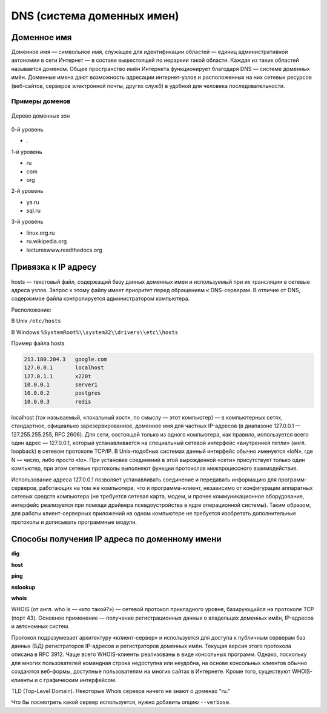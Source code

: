 DNS (система доменных имен)
===========================

.. seealso::

    * https://ru.wikipedia.org/wiki/DNS
    * http://book.itep.ru/4/44/dns_4412.htm
    * https://developer.mozilla.org/en-US/Learn/Understanding_domain_names

Доменное имя
------------

.. seealso::

    * `<https://ru.wikipedia.org/wiki/Доменное_имя>`_

Доменное имя — символьное имя, служащее для идентификации областей — единиц
административной автономии в сети Интернет — в составе вышестоящей по иерархии
такой области. Каждая из таких областей называется доменом. Общее пространство
имён Интернета функционирует благодаря DNS — системе доменных имён. Доменные
имена дают возможность адресации интернет-узлов и расположенных на них сетевых
ресурсов (веб-сайтов, серверов электронной почты, других служб) в удобной для
человека последовательности.


Примеры доменов
~~~~~~~~~~~~~~~

.. figure:: /_static/3.kpd/DNS-names-ru.*
    :width: 400pt
    :align: center

    Дерево доменных зон

0-й уровень

* \.

1-й уровень

* ru
* com
* org

2-й уровень

* ya.ru
* sql.ru

3-й уровень

* linux.org.ru
* ru.wikipedia.org
* lectureswww.readthedocs.org

Привязка к IP адресу
--------------------

.. seealso::

    * https://ru.wikipedia.org/wiki/BIND
    * https://ru.wikipedia.org/wiki/Hosts
    * https://ru.wikipedia.org/wiki/Dnsmasq
    * https://ru.wikipedia.org/wiki/Localhost

hosts — текстовый файл, содержащий базу данных доменных имен и используемый при
их трансляции в сетевые адреса узлов. Запрос к этому файлу имеет приоритет
перед обращением к DNS-серверам. В отличие от DNS, содержимое файла
контролируется администратором компьютера.

Расположение:

В Unix ``/etc/hosts``

В Windows ``%SystemRoot%\\system32\\drivers\\etc\\hosts``

Пример файла hosts

.. code-block:: bash

    213.180.204.3   google.com
    127.0.0.1       localhost
    127.0.1.1       x220t
    10.0.0.1        server1
    10.0.0.2        postgres
    10.0.0.3        redis

localhost (так называемый, «локальный хост», по смыслу — этот компьютер) — в
компьютерных сетях, стандартное, официально зарезервированное, доменное имя для
частных IP-адресов (в диапазоне 127.0.0.1 — 127.255.255.255, RFC 2606). Для
сети, состоящей только из одного компьютера, как правило, используется всего
один адрес — 127.0.0.1, который устанавливается на специальный сетевой
интерфейс «внутренней петли» (англ. loopback) в сетевом протоколе TCP/IP. В
Unix-подобных системах данный интерфейс обычно именуется «loN», где N — число,
либо просто «lo». При установке соединений в этой вырожденной «сети»
присутствует только один компьютер, при этом сетевые протоколы выполняют
функции протоколов межпроцессного взаимодействия.

Использование адреса 127.0.0.1 позволяет устанавливать соединение и передавать
информацию для программ-серверов, работающих на том же компьютере, что и
программа-клиент, независимо от конфигурации аппаратных сетевых средств
компьютера (не требуется сетевая карта, модем, и прочее коммуникационное
оборудование, интерфейс реализуется при помощи драйвера псевдоустройства в ядре
операционной системы). Таким образом, для работы клиент-серверных приложений на
одном компьютере не требуется изобретать дополнительные протоколы и дописывать
программные модули.

.. figure:: /_static/3.kpd/dns_request.png
   :align: center
   :width: 350pt

Способы получения IP адреса по доменному имени
----------------------------------------------

**dig**

.. no-code-block:: bash

    $ dig lectureswww.readthedocs.org +nostats +nocomments +nocmd
    ; <<>> DiG 9.9.5-4.3ubuntu0.1-Ubuntu <<>> lectureswww.readthedocs.org +nostats +nocomments +nocmd
    ;; global options: +cmd
    ;lectureswww.readthedocs.org.   IN      A
    lectureswww.readthedocs.org. 299 IN     A       162.209.114.75

**host**

.. no-code-block:: bash

    $ host lectureswww.readthedocs.org
    lectureswww.readthedocs.org has address 162.209.114.75
    lectureswww.readthedocs.org mail is handled by 20 alt1.aspmx.l.google.com.
    lectureswww.readthedocs.org mail is handled by 30 aspmx3.googlemail.com.
    lectureswww.readthedocs.org mail is handled by 10 aspmx.l.google.com.
    lectureswww.readthedocs.org mail is handled by 20 alt2.aspmx.l.google.com.
    lectureswww.readthedocs.org mail is handled by 30 aspmx2.googlemail.com.

.. no-code-block:: bash

    $ host 162.209.114.75
    75.114.209.162.in-addr.arpa domain name pointer readthedocs.org.

**ping**

.. no-code-block:: bash

    $ ping lectureswww.readthedocs.org
    PING lectureswww.readthedocs.org (162.209.114.75) 56(84) bytes of data.
    64 bytes from readthedocs.org (162.209.114.75): icmp_seq=1 ttl=46 time=186 ms
    64 bytes from readthedocs.org (162.209.114.75): icmp_seq=2 ttl=46 time=203 ms
    64 bytes from readthedocs.org (162.209.114.75): icmp_seq=3 ttl=46 time=442 ms
    ^C
    --- lectureswww.readthedocs.org ping statistics ---
    3 packets transmitted, 3 received, 0% packet loss, time 2002ms
    rtt min/avg/max/mdev = 186.876/277.601/442.618/116.878 ms

**nslookup**

.. no-code-block:: bash

    $ nslookup lectureswww.readthedocs.org
    Server:     192.168.1.1
    Address:    192.168.1.1#53

    Non-authoritative answer:
    Name:    lectureswww.readthedocs.org
    Address: 162.209.114.75

**whois**

.. seealso::

    * https://ru.wikipedia.org/wiki/WHOIS

WHOIS (от англ. who is — «кто такой?») — сетевой протокол прикладного уровня,
базирующийся на протоколе TCP (порт 43). Основное применение — получение
регистрационных данных о владельцах доменных имён, IP-адресов и автономных
систем.

Протокол подразумевает архитектуру «клиент-сервер» и используется для доступа к
публичным серверам баз данных (БД) регистраторов IP-адресов и регистраторов
доменных имён. Текущая версия этого протокола описана в RFC 3912. Чаще всего
WHOIS-клиенты реализованы в виде консольных программ. Однако, поскольку для
многих пользователей командная строка недоступна или неудобна, на основе
консольных клиентов обычно создаются веб-формы, доступные пользователям на
многих сайтах в Интернете. Кроме того, существуют WHOIS-клиенты и с графическим
интерфейсом.

.. no-code-block:: bash

   $ whois ustu.ru
   % By submitting a query to RIPN's Whois Service
   % you agree to abide by the following terms of use:
   % http://www.ripn.net/about/servpol.html#3.2 (in Russian)
   % http://www.ripn.net/about/en/servpol.html#3.2 (in English)

   domain:        USTU.RU
   nserver:       ns2.ustu.ru. 93.88.182.2
   nserver:       ns.ustu.ru. 93.88.181.2
   state:         REGISTERED, DELEGATED, VERIFIED
   org:           UrFU
   registrar:     RU-CENTER-RU
   admin-contact: https://www.nic.ru/whois
   created:       1997.09.28
   paid-till:     2015.10.01
   free-date:     2015.11.01
   source:        TCI

   Last updated on 2015.02.25 11:51:31 MSK

TLD (Top-Level Domain). Некоторые Whois сервера
ничего не знают о доменах "ru."

.. no-code-block:: bash

    $ whois --host whois.pir.org ustu.ru
    TLD "ru" is not supported

Что бы посмотреть какой сервер используется,
нужно добавить опцию ``--verbose``.

.. no-code-block:: bash
   :linenos:
   :emphasize-lines: 2

   $ whois --verbose ustu.ru
   Используется сервер whois.tcinet.ru.
   Строка запроса: "ustu.ru"

   % By submitting a query to RIPN's Whois Service
   % you agree to abide by the following terms of use:
   % http://www.ripn.net/about/servpol.html#3.2 (in Russian)
   % http://www.ripn.net/about/en/servpol.html#3.2 (in English).

   domain:        USTU.RU
   nserver:       ns2.ustu.ru. 93.88.182.2
   nserver:       ns.ustu.ru. 93.88.181.2
   state:         REGISTERED, DELEGATED, VERIFIED
   org:           UrFU
   registrar:     RU-CENTER-RU
   admin-contact: https://www.nic.ru/whois
   created:       1997.09.28
   paid-till:     2015.10.01
   free-date:     2015.11.01
   source:        TCI

   Last updated on 2015.02.25 12:01:33 MSK

